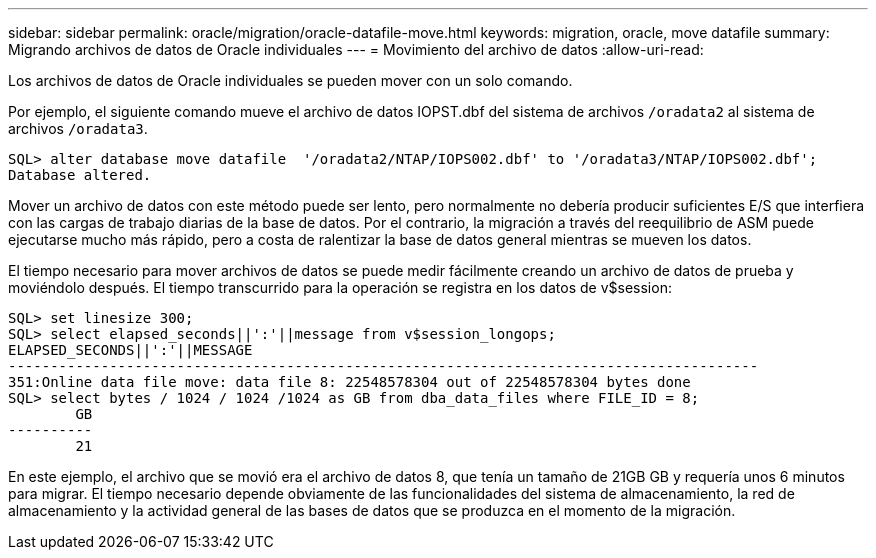 ---
sidebar: sidebar 
permalink: oracle/migration/oracle-datafile-move.html 
keywords: migration, oracle, move datafile 
summary: Migrando archivos de datos de Oracle individuales 
---
= Movimiento del archivo de datos
:allow-uri-read: 


[role="lead"]
Los archivos de datos de Oracle individuales se pueden mover con un solo comando.

Por ejemplo, el siguiente comando mueve el archivo de datos IOPST.dbf del sistema de archivos `/oradata2` al sistema de archivos `/oradata3`.

....
SQL> alter database move datafile  '/oradata2/NTAP/IOPS002.dbf' to '/oradata3/NTAP/IOPS002.dbf';
Database altered.
....
Mover un archivo de datos con este método puede ser lento, pero normalmente no debería producir suficientes E/S que interfiera con las cargas de trabajo diarias de la base de datos. Por el contrario, la migración a través del reequilibrio de ASM puede ejecutarse mucho más rápido, pero a costa de ralentizar la base de datos general mientras se mueven los datos.

El tiempo necesario para mover archivos de datos se puede medir fácilmente creando un archivo de datos de prueba y moviéndolo después. El tiempo transcurrido para la operación se registra en los datos de v$session:

....
SQL> set linesize 300;
SQL> select elapsed_seconds||':'||message from v$session_longops;
ELAPSED_SECONDS||':'||MESSAGE
-----------------------------------------------------------------------------------------
351:Online data file move: data file 8: 22548578304 out of 22548578304 bytes done
SQL> select bytes / 1024 / 1024 /1024 as GB from dba_data_files where FILE_ID = 8;
        GB
----------
        21
....
En este ejemplo, el archivo que se movió era el archivo de datos 8, que tenía un tamaño de 21GB GB y requería unos 6 minutos para migrar. El tiempo necesario depende obviamente de las funcionalidades del sistema de almacenamiento, la red de almacenamiento y la actividad general de las bases de datos que se produzca en el momento de la migración.
